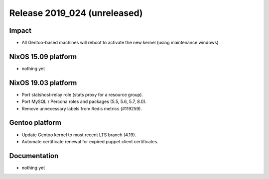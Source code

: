 .. XXX update on release :Publish Date: YYYY-MM-DD

Release 2019_024 (unreleased)
-----------------------------

Impact
^^^^^^

* All Gentoo-based machines will reboot to activate the new kernel (using maintenance windows)


NixOS 15.09 platform
^^^^^^^^^^^^^^^^^^^^

* nothing yet


NixOS 19.03 platform
^^^^^^^^^^^^^^^^^^^^

* Port statshost-relay role (stats proxy for a resource group).
* Port MySQL / Percona roles and packages (5.5, 5.6, 5.7, 8.0).
* Remove unnecessary labels from Redis metrics (#119259).


Gentoo platform
^^^^^^^^^^^^^^^

* Update Gentoo kernel to most recent LTS branch (4.19).
* Automate certificate renewal for expired puppet client certificates.

Documentation
^^^^^^^^^^^^^

* nothing yet


.. vim: set spell spelllang=en:
